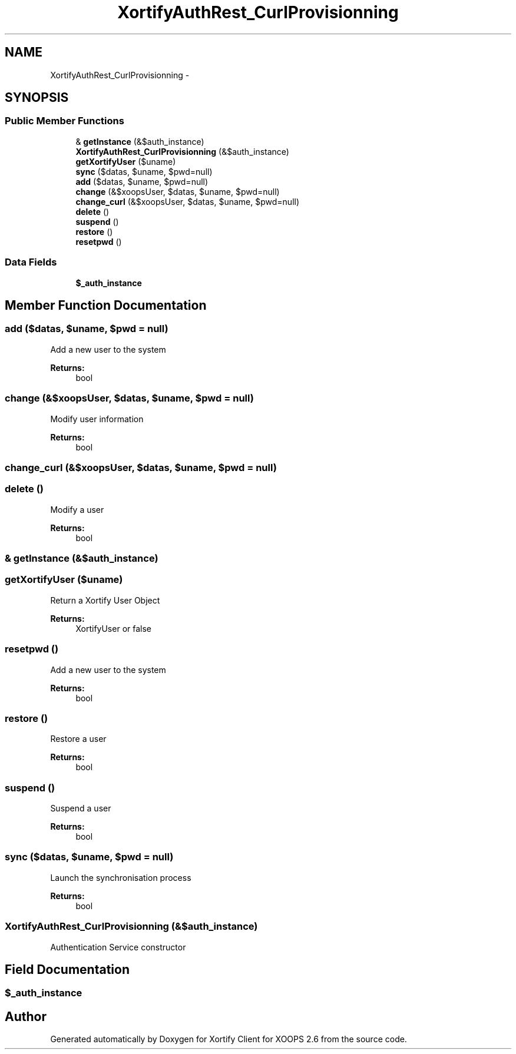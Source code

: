 .TH "XortifyAuthRest_CurlProvisionning" 3 "Fri Jul 26 2013" "Version 4.11" "Xortify Client for XOOPS 2.6" \" -*- nroff -*-
.ad l
.nh
.SH NAME
XortifyAuthRest_CurlProvisionning \- 
.SH SYNOPSIS
.br
.PP
.SS "Public Member Functions"

.in +1c
.ti -1c
.RI "& \fBgetInstance\fP (&$auth_instance)"
.br
.ti -1c
.RI "\fBXortifyAuthRest_CurlProvisionning\fP (&$auth_instance)"
.br
.ti -1c
.RI "\fBgetXortifyUser\fP ($uname)"
.br
.ti -1c
.RI "\fBsync\fP ($datas, $uname, $pwd=null)"
.br
.ti -1c
.RI "\fBadd\fP ($datas, $uname, $pwd=null)"
.br
.ti -1c
.RI "\fBchange\fP (&$xoopsUser, $datas, $uname, $pwd=null)"
.br
.ti -1c
.RI "\fBchange_curl\fP (&$xoopsUser, $datas, $uname, $pwd=null)"
.br
.ti -1c
.RI "\fBdelete\fP ()"
.br
.ti -1c
.RI "\fBsuspend\fP ()"
.br
.ti -1c
.RI "\fBrestore\fP ()"
.br
.ti -1c
.RI "\fBresetpwd\fP ()"
.br
.in -1c
.SS "Data Fields"

.in +1c
.ti -1c
.RI "\fB$_auth_instance\fP"
.br
.in -1c
.SH "Member Function Documentation"
.PP 
.SS "add ($datas, $uname, $pwd = \fCnull\fP)"
Add a new user to the system
.PP
\fBReturns:\fP
.RS 4
bool 
.RE
.PP

.SS "change (&$xoopsUser, $datas, $uname, $pwd = \fCnull\fP)"
Modify user information
.PP
\fBReturns:\fP
.RS 4
bool 
.RE
.PP

.SS "change_curl (&$xoopsUser, $datas, $uname, $pwd = \fCnull\fP)"

.SS "delete ()"
Modify a user
.PP
\fBReturns:\fP
.RS 4
bool 
.RE
.PP

.SS "& getInstance (&$auth_instance)"

.SS "getXortifyUser ($uname)"
Return a Xortify User Object
.PP
\fBReturns:\fP
.RS 4
XortifyUser or false 
.RE
.PP

.SS "resetpwd ()"
Add a new user to the system
.PP
\fBReturns:\fP
.RS 4
bool 
.RE
.PP

.SS "restore ()"
Restore a user
.PP
\fBReturns:\fP
.RS 4
bool 
.RE
.PP

.SS "suspend ()"
Suspend a user
.PP
\fBReturns:\fP
.RS 4
bool 
.RE
.PP

.SS "sync ($datas, $uname, $pwd = \fCnull\fP)"
Launch the synchronisation process
.PP
\fBReturns:\fP
.RS 4
bool 
.RE
.PP

.SS "\fBXortifyAuthRest_CurlProvisionning\fP (&$auth_instance)"
Authentication Service constructor 
.SH "Field Documentation"
.PP 
.SS "$_auth_instance"


.SH "Author"
.PP 
Generated automatically by Doxygen for Xortify Client for XOOPS 2\&.6 from the source code\&.
